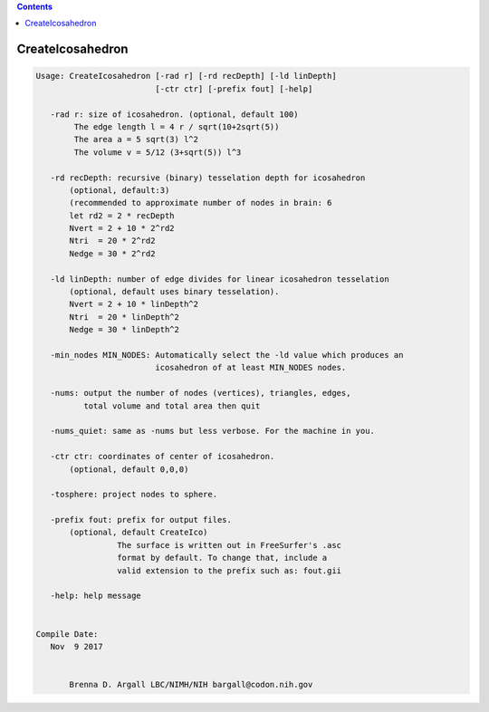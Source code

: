 .. contents:: 
    :depth: 4 

*****************
CreateIcosahedron
*****************

.. code-block:: none

    
    Usage: CreateIcosahedron [-rad r] [-rd recDepth] [-ld linDepth] 
                             [-ctr ctr] [-prefix fout] [-help]
    
       -rad r: size of icosahedron. (optional, default 100)
            The edge length l = 4 r / sqrt(10+2sqrt(5)) 
            The area a = 5 sqrt(3) l^2 
            The volume v = 5/12 (3+sqrt(5)) l^3 
    
       -rd recDepth: recursive (binary) tesselation depth for icosahedron 
           (optional, default:3) 
           (recommended to approximate number of nodes in brain: 6
           let rd2 = 2 * recDepth
           Nvert = 2 + 10 * 2^rd2
           Ntri  = 20 * 2^rd2
           Nedge = 30 * 2^rd2
    
       -ld linDepth: number of edge divides for linear icosahedron tesselation
           (optional, default uses binary tesselation).
           Nvert = 2 + 10 * linDepth^2
           Ntri  = 20 * linDepth^2
           Nedge = 30 * linDepth^2
    
       -min_nodes MIN_NODES: Automatically select the -ld value which produces an
                             icosahedron of at least MIN_NODES nodes.
    
       -nums: output the number of nodes (vertices), triangles, edges, 
              total volume and total area then quit
    
       -nums_quiet: same as -nums but less verbose. For the machine in you.
    
       -ctr ctr: coordinates of center of icosahedron. 
           (optional, default 0,0,0)
    
       -tosphere: project nodes to sphere.
    
       -prefix fout: prefix for output files. 
           (optional, default CreateIco)
                     The surface is written out in FreeSurfer's .asc
                     format by default. To change that, include a
                     valid extension to the prefix such as: fout.gii 
    
       -help: help message
    
    
    Compile Date:
       Nov  9 2017
    
    
           Brenna D. Argall LBC/NIMH/NIH bargall@codon.nih.gov 
